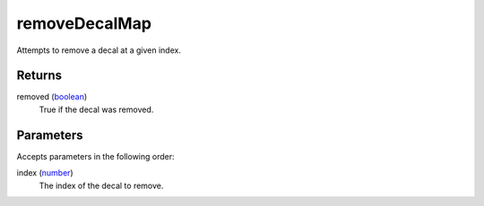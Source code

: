 removeDecalMap
====================================================================================================

Attempts to remove a decal at a given index.

Returns
----------------------------------------------------------------------------------------------------

removed (`boolean`_)
    True if the decal was removed.

Parameters
----------------------------------------------------------------------------------------------------

Accepts parameters in the following order:

index (`number`_)
    The index of the decal to remove.

.. _`boolean`: ../../../lua/type/boolean.html
.. _`number`: ../../../lua/type/number.html
